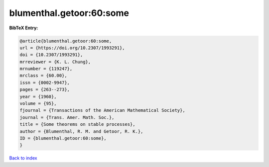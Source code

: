 blumenthal.getoor:60:some
=========================

.. :cite:t:`blumenthal.getoor:60:some`

.. bibliography:: ../../All.bib

**BibTeX Entry:**

.. code-block:: bibtex

   @article{blumenthal.getoor:60:some,
   url = {https://doi.org/10.2307/1993291},
   doi = {10.2307/1993291},
   mrreviewer = {K. L. Chung},
   mrnumber = {119247},
   mrclass = {60.00},
   issn = {0002-9947},
   pages = {263--273},
   year = {1960},
   volume = {95},
   fjournal = {Transactions of the American Mathematical Society},
   journal = {Trans. Amer. Math. Soc.},
   title = {Some theorems on stable processes},
   author = {Blumenthal, R. M. and Getoor, R. K.},
   ID = {blumenthal.getoor:60:some},
   }

`Back to index <../index>`_
